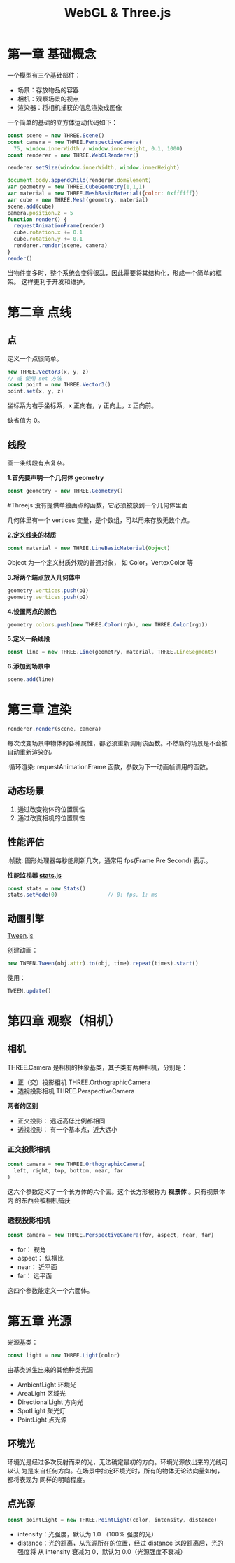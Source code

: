 #+TITLE: WebGL & Three.js

* 第一章 基础概念

一个模型有三个基础部件：
 - 场景：存放物品的容器
 - 相机：观察场景的视点
 - 渲染器：将相机捕获的信息渲染成图像

一个简单的基础的立方体运动代码如下：

#+BEGIN_SRC js
  const scene = new THREE.Scene()
  const camera = new THREE.PerspectiveCamera(
    75, window.innerWidth / window.innerHeight, 0.1, 1000)
  const renderer = new THREE.WebGLRenderer()

  renderer.setSize(window.innerWidth, window.innerHeight)
   
  document.body.appendChild(renderer.domElement)
  var geometry = new THREE.CubeGeometry(1,1,1)
  var material = new THREE.MeshBasicMaterial({color: 0xffffff})
  var cube = new THREE.Mesh(geometry, material)
  scene.add(cube)
  camera.position.z = 5
  function render() {
    requestAnimationFrame(render)
    cube.rotation.x += 0.1
    cube.rotation.y += 0.1
    renderer.render(scene, camera)
  }
  render()
#+END_SRC

当物件变多时，整个系统会变得很乱，因此需要将其结构化，形成一个简单的框架。
这样更利于开发和维护。

* 第二章 点线
** 点
   定义一个点很简单。

   #+BEGIN_SRC js
     new THREE.Vector3(x, y, z)
     // 或 使用 set 方法
     const point = new THREE.Vector3()
     point.set(x, y, z)
   #+END_SRC

   坐标系为右手坐标系，x 正向右，y 正向上，z 正向前。

   缺省值为 0。

** 线段
   画一条线段有点复杂。

   *1.首先要声明一个几何体 geometry*
   #+BEGIN_SRC js
     const geometry = new THREE.Geometry()
   #+END_SRC

   #+TODO 为什么要先定义个几何体？
   #Threejs 没有提供单独画点的函数，它必须被放到一个几何体里面

   几何体里有一个 vertices 变量，是个数组，可以用来存放无数个点。

   *2.定义线条的材质*
   #+BEGIN_SRC js
     const material = new THREE.LineBasicMaterial(Object)
   #+END_SRC

   Object 为一个定义材质外观的普通对象， 如 Color，VertexColor 等
   
   *3.将两个端点放入几何体中*
   #+BEGIN_SRC js
     geometry.vertices.push(p1)
     geometry.vertices.push(p2)
   #+END_SRC

   *4.设置两点的颜色*
   #+BEGIN_SRC js
     geometry.colors.push(new THREE.Color(rgb), new THREE.Color(rgb))
   #+END_SRC

   *5.定义一条线段*
   #+BEGIN_SRC js
     const line = new THREE.Line(geometry, material, THREE.LineSegments)
   #+END_SRC

   *6.添加到场景中*
   #+BEGIN_SRC js
     scene.add(line)
   #+END_SRC
   
* 第三章 渲染
   #+BEGIN_SRC js
     renderer.render(scene, camera)
   #+END_SRC

   每次改变场景中物体的各种属性，都必须重新调用该函数。不然新的场景是不会被自动重新渲染的。

   :循环渲染: requestAnimationFrame 函数，参数为下一动画帧调用的函数。

** 动态场景
   1. 通过改变物体的位置属性
   2. 通过改变相机的位置属性

** 性能评估
   :帧数: 图形处理器每秒能刷新几次，通常用 fps(Frame Pre Second) 表示。

   *性能监视器 [[https://github.com/mrdoob/stats.js/][stats.js]]*

   #+BEGIN_SRC js
     const stats = new Stats()
     stats.setMode(0)                // 0: fps, 1: ms
   #+END_SRC

** 动画引擎
   [[https://github.com/tweenjs/tween.js][Tween.js]]

   创建动画：
   #+BEGIN_SRC js
     new TWEEN.Tween(obj.attr).to(obj, time).repeat(times).start()
   #+END_SRC

   使用：
   #+BEGIN_SRC js
     TWEEN.update()
   #+END_SRC
* 第四章 观察（相机）

** 相机
  THREE.Camera 是相机的抽象基类，其子类有两种相机，分别是：
  - 正（交）投影相机 THREE.OrthographicCamera
  - 透视投影相机 THREE.PerspectiveCamera


  *两者的区别*

  - 正交投影： 远近高低比例都相同
  - 透视投影： 有一个基本点，近大远小 
  
*** 正交投影相机
    #+BEGIN_SRC js
      const camera = new THREE.OrthographicCamera(
        left, right, top, bottom, near, far
      )
    #+END_SRC

    这六个参数定义了一个长方体的六个面。这个长方形被称为 *视景体* 。只有视景体内
    的东西会被相机捕获

*** 透视投影相机

    #+BEGIN_SRC js
      const camera = new THREE.PerspectiveCamera(fov, aspect, near, far)
    #+END_SRC

    - for： 视角
    - aspect： 纵横比
    - near： 近平面
    - far： 远平面


    这四个参数能定义一个六面体。
* 第五章 光源
  光源基类：
  #+BEGIN_SRC js
    const light = new THREE.Light(color)
  #+END_SRC

  由基类派生出来的其他种类光源
  - AmbientLight 环境光
  - AreaLight 区域光
  - DirectionalLight 方向光
  - SpotLight 聚光灯
  - PointLight 点光源

** 环境光
   环境光是经过多次反射而来的光，无法确定最初的方向。环境光源放出来的光线可以认
   为是来自任何方向。在场景中指定环境光时，所有的物体无论法向量如何，都将表现为
   同样的明暗程度。

** 点光源

   #+BEGIN_SRC js
     const pointLight = new THREE.PointLight(color, intensity, distance)
   #+END_SRC
   - intensity：光强度，默认为 1.0 （100% 强度的光）
   - distance：光的距离，从光源所在的位置，经过 distance 这段距离后，光的强度将
     从 intensity 衰减为 0，默认为 0.0（光源强度不衰减）

